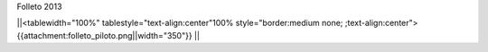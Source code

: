 Folleto 2013

||<tablewidth="100%" tablestyle="text-align:center"100%  style="border:medium none; ;text-align:center"> {{attachment:folleto_piloto.png||width="350"}} ||
